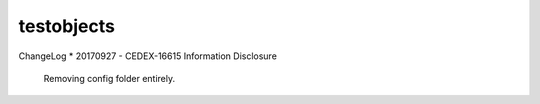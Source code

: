 ===========
testobjects
===========

ChangeLog
* 20170927 - CEDEX-16615 Information Disclosure
  Removing config folder entirely.
